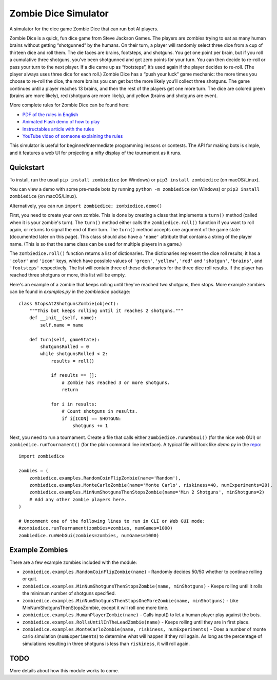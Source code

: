 Zombie Dice Simulator
=====================

A simulator for the dice game Zombie Dice that can run bot AI players.

Zombie Dice is a quick, fun dice game from Steve Jackson Games. The players are zombies trying to eat as many human brains without getting “shotgunned” by the humans. On their turn, a player will randomly select three dice from a cup of thirteen dice and roll them. The die faces are brains, footsteps, and shotguns. You get one point per brain, but if you roll a cumulative three shotguns, you’ve been shotgunned and get zero points for your turn. You can then decide to re-roll or pass your turn to the next player. If a die came up as “footsteps”, it’s used again if the player decides to re-roll. (The player always uses three dice for each roll.) Zombie Dice has a “push your luck” game mechanic: the more times you choose to re-roll the dice, the more brains you can get but the more likely you’ll collect three shotguns. The game continues until a player reaches 13 brains, and then the rest of the players get one more turn. The dice are colored green (brains are more likely), red (shotguns are more likely), and yellow (brains and shotguns are even).

More complete rules for Zombie Dice can be found here:

* `PDF of the rules in English <http://www.sjgames.com/dice/zombiedice/img/ZDRules_English.pdf>`_
* `Animated Flash demo of how to play <http://www.sjgames.com/dice/zombiedice/demo.html>`_
* `Instructables article with the rules <https://www.instructables.com/id/How-to-play-Zombie-Dice/>`_
* `YouTube video of someone explaining the rules <https://www.youtube.com/watch?v=xodehimqCVs>`_

This simulator is useful for beginner/intermediate programming lessons or contests. The API for making bots is simple, and it features a web UI for projecting a nifty display of the tournament as it runs.

.. image:: screenshot.jpg

Quickstart
----------

To install, run the usual ``pip install zombiedice`` (on Windows) or ``pip3 install zombiedice`` (on macOS/Linux).

You can view a demo with some pre-made bots by running ``python -m zombiedice`` (on Windows) or ``pip3 install zombiedice`` (on macOS/Linux).

Alternatively, you can run ``import zombiedice; zombiedice.demo()``

First, you need to create your own zombie. This is done by creating a class that implements a ``turn()`` method (called when it is your zombie's turn). The ``turn()`` method either calls the ``zombiedice.roll()`` function if you want to roll again, or returns to signal the end of their turn. The ``turn()`` method accepts one argument of the game state (documented later on this page). This class should also have a ``'name'`` attribute that contains a string of the player name. (This is so that the same class can be used for multiple players in a game.)

The ``zombiedice.roll()`` function returns a list of dictionaries. The dictionaries represent the dice roll results; it has a ``'color'`` and ``'icon'`` keys, which have possible values of ``'green'``, ``'yellow'``, ``'red'`` and ``'shotgun'``, ``'brains'``, and ``'footsteps'`` respectively. The list will contain three of these dictionaries for the three dice roll results. If the player has reached three shotguns or more, this list will be empty.

Here's an example of a zombie that keeps rolling until they've reached two shotguns, then stops. More example zombies can be found in *examples.py* in the *zombiedice* package::


    class StopsAt2ShotgunsZombie(object):
        """This bot keeps rolling until it reaches 2 shotguns."""
        def __init__(self, name):
            self.name = name

        def turn(self, gameState):
            shotgunsRolled = 0
            while shotgunsRolled < 2:
                results = roll()

                if results == []:
                    # Zombie has reached 3 or more shotguns.
                    return

                for i in results:
                    # Count shotguns in results.
                    if i[ICON] == SHOTGUN:
                        shotguns += 1

Next, you need to run a tournament. Create a file that calls either ``zombiedice.runWebGui()`` (for the nice web GUI) or ``zombiedice.runTournament()`` (for the plain command line interface). A typical file will look like *demo.py* in the `repo <https://github.com/asweigart/zombiedice>`_::

    import zombiedice

    zombies = (
        zombiedice.examples.RandomCoinFlipZombie(name='Random'),
        zombiedice.examples.MonteCarloZombie(name='Monte Carlo', riskiness=40, numExperiments=20),
        zombiedice.examples.MinNumShotgunsThenStopsZombie(name='Min 2 Shotguns', minShotguns=2)
        # Add any other zombie players here.
    )

    # Uncomment one of the following lines to run in CLI or Web GUI mode:
    #zombiedice.runTournament(zombies=zombies, numGames=1000)
    zombiedice.runWebGui(zombies=zombies, numGames=1000)

Example Zombies
---------------

There are a few example zombies included with the module:

* ``zombiedice.examples.RandomCoinFlipZombie(name)`` - Randomly decides 50/50 whether to continue rolling or quit.
* ``zombiedice.examples.MinNumShotgunsThenStopsZombie(name, minShotguns)`` - Keeps rolling until it rolls the minimum number of shotguns specified.
* ``zombiedice.examples.MinNumShotgunsThenStopsOneMoreZombie(name, minShotguns)`` - Like MinNumShotgunsThenStopsZombie, except it will roll one more time.
* ``zombiedice.examples.HumanPlayerZombie(name)`` - Calls input() to let a human player play against the bots.
* ``zombiedice.examples.RollsUntilInTheLeadZombie(name)`` - Keeps rolling until they are in first place.
* ``zombiedice.examples.MonteCarloZombie(name, riskiness, numExperiments)`` - Does a number of monte carlo simulation (``numExperiments``) to determine what will happen if they roll again. As long as the percentage of simulations resulting in three shotguns is less than ``riskiness``, it will roll again.


TODO
----

More details about how this module works to come.
